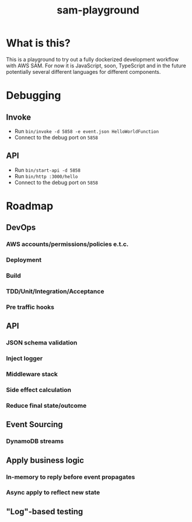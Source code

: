#+TITLE: sam-playground
* What is this?
  This is a playground to try out a fully dockerized development workflow with AWS SAM.
  For now it is JavaScript, soon, TypeScript and in the future potentially several
  different languages for different components.

* Debugging
** Invoke
   - Run =bin/invoke -d 5858 -e event.json HelloWorldFunction=
   - Connect to the debug port on =5858=
** API
   - Run =bin/start-api -d 5858=
   - Run =bin/http :3000/hello=
   - Connect to the debug port on =5858=

* Roadmap
** DevOps
*** AWS accounts/permissions/policies e.t.c.
*** Deployment
*** Build
*** TDD/Unit/Integration/Acceptance
*** Pre traffic hooks

** API
*** JSON schema validation
*** Inject logger
*** Middleware stack
*** Side effect calculation
*** Reduce final state/outcome

** Event Sourcing
*** DynamoDB streams

** Apply business logic
*** In-memory to reply before event propagates
*** Async apply to reflect new state

** "Log"-based testing
